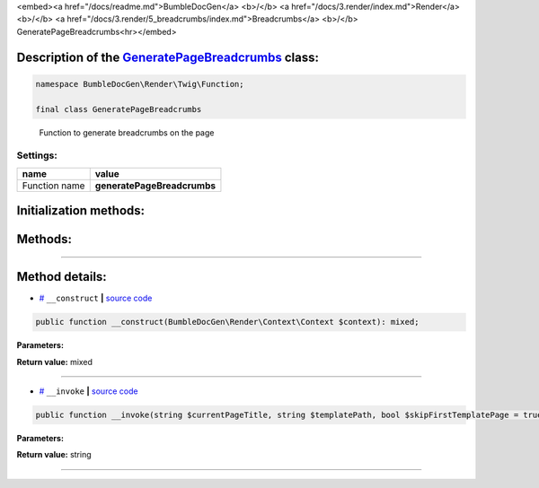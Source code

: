 <embed><a href="/docs/readme.md">BumbleDocGen</a> <b>/</b> <a href="/docs/3.render/index.md">Render</a> <b>/</b> <a href="/docs/3.render/5_breadcrumbs/index.md">Breadcrumbs</a> <b>/</b> GeneratePageBreadcrumbs<hr></embed>

Description of the `GeneratePageBreadcrumbs </BumbleDocGen/Render/Twig/Function/GeneratePageBreadcrumbs.php>`_ class:
-----------------------






.. code-block:: php

    namespace BumbleDocGen\Render\Twig\Function;

    final class GeneratePageBreadcrumbs


..

        Function to generate breadcrumbs on the page




Settings:
=======================

==============  ================
name            value
==============  ================
Function name   **generatePageBreadcrumbs**
==============  ================



Initialization methods:
-----------------------



.. raw:: html

  <ol>
                <li><a href="#m-construct">__construct</a> </li>
        </ol>

Methods:
-----------------------



.. raw:: html

  <ol>
                <li><a href="#m-invoke">__invoke</a> </li>
        </ol>










--------------------




Method details:
-----------------------



.. _m-construct:

* `# <m-construct_>`_  ``__construct``   **|** `source code </BumbleDocGen/Render/Twig/Function/GeneratePageBreadcrumbs.php#L18>`_
.. code-block:: php

        public function __construct(BumbleDocGen\Render\Context\Context $context): mixed;




**Parameters:**

.. raw:: html

    <table>
    <thead>
    <tr>
        <th>Name</th>
        <th>Type</th>
        <th>Description</th>
    </tr>
    </thead>
    <tbody>
            <tr>
            <td>$context</td>
            <td><a href='/BumbleDocGen/Render/Context/Context.php'>BumbleDocGen\Render\Context\Context</a></td>
            <td>Render context</td>
        </tr>
        </tbody>
    </table>


**Return value:** mixed

________

.. _m-invoke:

* `# <m-invoke_>`_  ``__invoke``   **|** `source code </BumbleDocGen/Render/Twig/Function/GeneratePageBreadcrumbs.php#L32>`_
.. code-block:: php

        public function __invoke(string $currentPageTitle, string $templatePath, bool $skipFirstTemplatePage = true): string;




**Parameters:**

.. raw:: html

    <table>
    <thead>
    <tr>
        <th>Name</th>
        <th>Type</th>
        <th>Description</th>
    </tr>
    </thead>
    <tbody>
            <tr>
            <td>$currentPageTitle</td>
            <td>string</td>
            <td>Title of the current page</td>
        </tr>
            <tr>
            <td>$templatePath</td>
            <td>string</td>
            <td>Path to the template from which the breadcrumbs will be generated</td>
        </tr>
            <tr>
            <td>$skipFirstTemplatePage</td>
            <td>bool</td>
            <td>If set to true, the page from which parsing starts will not participate in the formation of breadcrumbs
 This option is useful when working with the _self value in a template, as it returns the full path to the
 current template, and the reference to it in breadcrumbs should not be clickable.</td>
        </tr>
        </tbody>
    </table>


**Return value:** string

________


